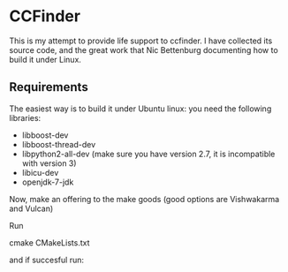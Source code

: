 * CCFinder 

This is my attempt to provide life support to ccfinder. I have
collected its source code, and the great work that Nic
Bettenburg documenting how to build it under Linux. 

** Requirements

The easiest way is to build it under Ubuntu linux: you need the following libraries:

- libboost-dev 
- libboost-thread-dev 
- libpython2-all-dev  (make sure you have version 2.7, it is incompatible with version 3)
- libicu-dev 
- openjdk-7-jdk 


Now, make an offering to the make goods (good options are  Vishwakarma and Vulcan)

Run 

   cmake CMakeLists.txt 

and if succesful run:



  




